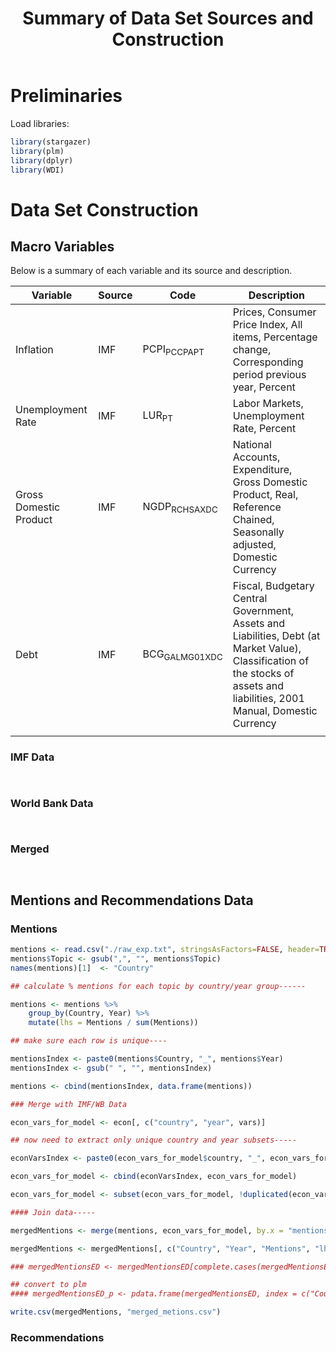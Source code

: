 #+title: Summary of Data Set Sources and Construction
#+options: toc:nil


* Preliminaries

Load libraries:

#+begin_src R :session :results output :exports both 
library(stargazer)
library(plm)
library(dplyr)
library(WDI)
#+end_src


* Data Set Construction



** Macro Variables

Below is a summary of each variable and its source and description.


| Variable               | Source | Code             | Description                                                                                                                                                                  |
|------------------------+--------+------------------+------------------------------------------------------------------------------------------------------------------------------------------------------------------------------|
| Inflation              | IMF    | PCPI_PC_CP_A_PT  | Prices, Consumer Price Index, All items, Percentage change, Corresponding period previous year, Percent                                                                      |
| Unemployment Rate      | IMF    | LUR_PT           | Labor Markets, Unemployment Rate, Percent                                                                                                                                    |
| Gross Domestic Product | IMF    | NGDP_R_CH_SA_XDC | National Accounts, Expenditure, Gross Domestic Product, Real, Reference Chained, Seasonally adjusted, Domestic Currency                                                      |
| Debt                   | IMF    | BCG_GALM_G01_XDC | Fiscal, Budgetary Central Government, Assets and Liabilities, Debt (at Market Value), Classification of the stocks of assets and liabilities, 2001 Manual, Domestic Currency |
|                        |        |                  |                                                                                                                                                                              |

*** IMF Data

#+begin_src R :session :results output :exports both 


#+end_src



*** World Bank Data

#+begin_src R :session :results output :exports both 


#+end_src


*** Merged

#+begin_src R :session :results output :exports both 


#+end_src



** Mentions and Recommendations Data

*** Mentions

#+begin_src R :session :results output :exports both 
mentions <- read.csv("./raw_exp.txt", stringsAsFactors=FALSE, header=TRUE)
mentions$Topic <- gsub(",", "", mentions$Topic)
names(mentions)[1]  <- "Country"

## calculate % mentions for each topic by country/year group------

mentions <- mentions %>%
    group_by(Country, Year) %>%
    mutate(lhs = Mentions / sum(Mentions))

## make sure each row is unique----

mentionsIndex <- paste0(mentions$Country, "_", mentions$Year)
mentionsIndex <- gsub(" ", "", mentionsIndex)

mentions <- cbind(mentionsIndex, data.frame(mentions))

### Merge with IMF/WB Data

econ_vars_for_model <- econ[, c("country", "year", vars)]

## now need to extract only unique country and year subsets-----

econVarsIndex <- paste0(econ_vars_for_model$country, "_", econ_vars_for_model$year)

econ_vars_for_model <- cbind(econVarsIndex, econ_vars_for_model)

econ_vars_for_model <- subset(econ_vars_for_model, !duplicated(econ_vars_for_model$econVarsIndex))

#### Join data-----

mergedMentions <- merge(mentions, econ_vars_for_model, by.x = "mentionsIndex", by.y = "econVarsIndex")

mergedMentions <- mergedMentions[, c("Country", "Year", "Mentions", "lhs", vars)]

### mergedMentionsED <- mergedMentionsED[complete.cases(mergedMentionsED), ]

## convert to plm
#### mergedMentionsED_p <- pdata.frame(mergedMentionsED, index = c("Country", "Year"), drop.index=FALSE, row.names=TRUE)

write.csv(mergedMentions, "merged_metions.csv")

#+end_src

*** Recommendations
